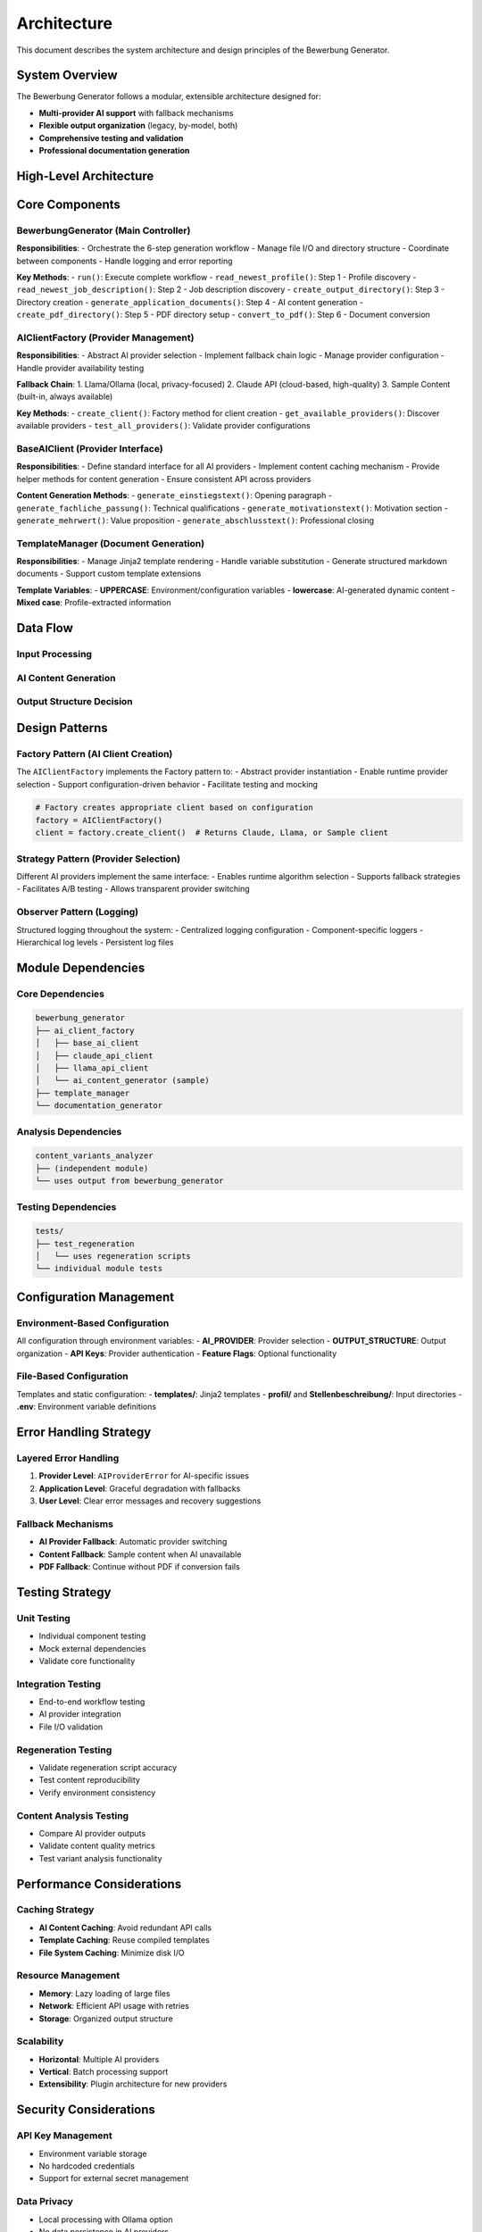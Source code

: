 Architecture
============

This document describes the system architecture and design principles of the Bewerbung Generator.

System Overview
---------------

The Bewerbung Generator follows a modular, extensible architecture designed for:

- **Multi-provider AI support** with fallback mechanisms
- **Flexible output organization** (legacy, by-model, both)
- **Comprehensive testing and validation**
- **Professional documentation generation**

High-Level Architecture
-----------------------

.. mermaid::

   graph TB
       subgraph "🖥️ CLI Interface"
           CLI[Makefile Targets]
       end
       
       subgraph "🎯 Main Controller" 
           BG[BewerbungGenerator]
       end
       
       subgraph "🔧 Core Components"
           ACF[AI Client Factory]
           TM[Template Manager]
           DG[Document Generator]
       end
       
       subgraph "🤖 AI Providers"
           CAC[Claude API Client]
           LAC[Llama/Ollama Client]  
           SC[Sample Content]
       end
       
       subgraph "📊 Analysis Tools"
           CA[Content Analysis]
           RT[Regeneration Testing]
           VA[Variants Analyzer]
       end
       
       CLI --> BG
       BG --> ACF
       BG --> TM
       BG --> DG
       
       ACF --> CAC
       ACF --> LAC
       ACF --> SC
       
       BG --> CA
       BG --> RT
       BG --> VA
       
       style CLI fill:#e1f5fe
       style BG fill:#e8f5e8
       style ACF fill:#fff3e0
       style TM fill:#fff3e0
       style DG fill:#fff3e0
       style CAC fill:#f3e5f5
       style LAC fill:#f3e5f5
       style SC fill:#f3e5f5
       style CA fill:#fce4ec
       style RT fill:#fce4ec
       style VA fill:#fce4ec

Core Components
---------------

BewerbungGenerator (Main Controller)
~~~~~~~~~~~~~~~~~~~~~~~~~~~~~~~~~~~

**Responsibilities**:
- Orchestrate the 6-step generation workflow
- Manage file I/O and directory structure
- Coordinate between components
- Handle logging and error reporting

**Key Methods**:
- ``run()``: Execute complete workflow
- ``read_newest_profile()``: Step 1 - Profile discovery
- ``read_newest_job_description()``: Step 2 - Job description discovery
- ``create_output_directory()``: Step 3 - Directory creation
- ``generate_application_documents()``: Step 4 - AI content generation
- ``create_pdf_directory()``: Step 5 - PDF directory setup
- ``convert_to_pdf()``: Step 6 - Document conversion

AIClientFactory (Provider Management)
~~~~~~~~~~~~~~~~~~~~~~~~~~~~~~~~~~~~

**Responsibilities**:
- Abstract AI provider selection
- Implement fallback chain logic
- Manage provider configuration
- Handle provider availability testing

**Fallback Chain**:
1. Llama/Ollama (local, privacy-focused)
2. Claude API (cloud-based, high-quality)
3. Sample Content (built-in, always available)

**Key Methods**:
- ``create_client()``: Factory method for client creation
- ``get_available_providers()``: Discover available providers
- ``test_all_providers()``: Validate provider configurations

BaseAIClient (Provider Interface)
~~~~~~~~~~~~~~~~~~~~~~~~~~~~~~~~~

**Responsibilities**:
- Define standard interface for all AI providers
- Implement content caching mechanism
- Provide helper methods for content generation
- Ensure consistent API across providers

**Content Generation Methods**:
- ``generate_einstiegstext()``: Opening paragraph
- ``generate_fachliche_passung()``: Technical qualifications
- ``generate_motivationstext()``: Motivation section
- ``generate_mehrwert()``: Value proposition
- ``generate_abschlusstext()``: Professional closing

TemplateManager (Document Generation)
~~~~~~~~~~~~~~~~~~~~~~~~~~~~~~~~~~~~

**Responsibilities**:
- Manage Jinja2 template rendering
- Handle variable substitution
- Generate structured markdown documents
- Support custom template extensions

**Template Variables**:
- **UPPERCASE**: Environment/configuration variables
- **lowercase**: AI-generated dynamic content
- **Mixed case**: Profile-extracted information

Data Flow
---------

Input Processing
~~~~~~~~~~~~~~~

.. mermaid::

   flowchart TB
       subgraph "📁 Input Files"
           PF[profil/YYYYMMDD_*.pdf]
           JF[Stellenbeschreibung/YYYYMMDD_*.txt]
       end
       
       subgraph "🔍 Discovery Process"
           PD[Profile Discovery<br/>→ Newest by date]
           JD[Job Description Discovery<br/>→ Newest by date]
       end
       
       subgraph "📝 Content Processing"
           PE[Profile Extraction<br/>→ Variable population]
           JP[Job Parsing<br/>→ Company/position extraction]
       end
       
       PF --> PD --> PE
       JF --> JD --> JP
       
       PE --> Merge[🔗 Merge Data]
       JP --> Merge
       
       style PF fill:#e1f5fe
       style JF fill:#e8f5e8
       style Merge fill:#fff3e0

AI Content Generation
~~~~~~~~~~~~~~~~~~~~

.. mermaid::

   flowchart TD
       Input[📊 Job Description + Profile] --> Factory[🏭 AI Client Factory]
       Factory --> Selection{🎯 Provider Selection}
       
       Selection -->|1st Choice| Claude[🧠 Claude API]
       Selection -->|2nd Choice| Llama[🦙 Llama/Ollama]
       Selection -->|Fallback| Sample[📝 Sample Content]
       
       Claude --> Cache[💾 Content Caching]
       Llama --> Cache
       Sample --> Cache
       
       Cache --> Sections[📋 5 Content Sections]
       Sections --> Render[🎨 Template Rendering]
       
       subgraph "📋 Content Sections"
           E[Einstiegstext]
           F[Fachliche Passung]
           M[Motivationstext]
           W[Mehrwert]
           A[Abschlusstext]
       end
       
       style Input fill:#e1f5fe
       style Factory fill:#e8f5e8
       style Cache fill:#fff3e0
       style Render fill:#f3e5f5

Output Structure Decision
~~~~~~~~~~~~~~~~~~~~~~~~

.. mermaid::

   flowchart TD
       Content[📝 Rendered Content] --> Decision{⚙️ OUTPUT_STRUCTURE}
       
       Decision -->|legacy| Legacy[📁 Legacy Structure]
       Decision -->|by_model| ByModel[📂 By-Model Structure] 
       Decision -->|both| Both[📁📂 Both Structures]
       
       Legacy --> LDir[📁 Single Directory<br/>Ausgabe/job-profile/]
       ByModel --> MDir[📂 Model Directories<br/>Ausgabe/job-profile/model_name/]
       Both --> LDir
       Both --> MDir
       
       LDir --> Generation[📄 Document Generation]
       MDir --> Generation
       
       Generation --> Markdown[📝 Markdown Files]
       Generation --> PDF[📄 PDF Files]
       Generation --> Docs[📚 Documentation]
       Generation --> Scripts[🔄 Regeneration Scripts]
       
       style Decision fill:#fff3e0
       style Legacy fill:#e1f5fe
       style ByModel fill:#f3e5f5
       style Both fill:#e8f5e8

Design Patterns
---------------

Factory Pattern (AI Client Creation)
~~~~~~~~~~~~~~~~~~~~~~~~~~~~~~~~~~~

The ``AIClientFactory`` implements the Factory pattern to:
- Abstract provider instantiation
- Enable runtime provider selection  
- Support configuration-driven behavior
- Facilitate testing and mocking

.. code-block:: python

   # Factory creates appropriate client based on configuration
   factory = AIClientFactory()
   client = factory.create_client()  # Returns Claude, Llama, or Sample client

Strategy Pattern (Provider Selection)
~~~~~~~~~~~~~~~~~~~~~~~~~~~~~~~~~~~~

Different AI providers implement the same interface:
- Enables runtime algorithm selection
- Supports fallback strategies
- Facilitates A/B testing
- Allows transparent provider switching

Observer Pattern (Logging)
~~~~~~~~~~~~~~~~~~~~~~~~~

Structured logging throughout the system:
- Centralized logging configuration
- Component-specific loggers
- Hierarchical log levels
- Persistent log files

Module Dependencies
-------------------

Core Dependencies
~~~~~~~~~~~~~~~~

.. code-block::

   bewerbung_generator
   ├── ai_client_factory
   │   ├── base_ai_client
   │   ├── claude_api_client
   │   ├── llama_api_client
   │   └── ai_content_generator (sample)
   ├── template_manager
   └── documentation_generator

Analysis Dependencies
~~~~~~~~~~~~~~~~~~~

.. code-block::

   content_variants_analyzer
   ├── (independent module)
   └── uses output from bewerbung_generator

Testing Dependencies
~~~~~~~~~~~~~~~~~~~

.. code-block::

   tests/
   ├── test_regeneration
   │   └── uses regeneration scripts
   └── individual module tests

Configuration Management
------------------------

Environment-Based Configuration
~~~~~~~~~~~~~~~~~~~~~~~~~~~~~~

All configuration through environment variables:
- **AI_PROVIDER**: Provider selection
- **OUTPUT_STRUCTURE**: Output organization
- **API Keys**: Provider authentication
- **Feature Flags**: Optional functionality

File-Based Configuration
~~~~~~~~~~~~~~~~~~~~~~~

Templates and static configuration:
- **templates/**: Jinja2 templates
- **profil/** and **Stellenbeschreibung/**: Input directories
- **.env**: Environment variable definitions

Error Handling Strategy
----------------------

Layered Error Handling
~~~~~~~~~~~~~~~~~~~~~

1. **Provider Level**: ``AIProviderError`` for AI-specific issues
2. **Application Level**: Graceful degradation with fallbacks
3. **User Level**: Clear error messages and recovery suggestions

Fallback Mechanisms
~~~~~~~~~~~~~~~~~~

- **AI Provider Fallback**: Automatic provider switching
- **Content Fallback**: Sample content when AI unavailable
- **PDF Fallback**: Continue without PDF if conversion fails

Testing Strategy
---------------

Unit Testing
~~~~~~~~~~~~

- Individual component testing
- Mock external dependencies
- Validate core functionality

Integration Testing
~~~~~~~~~~~~~~~~~~

- End-to-end workflow testing
- AI provider integration
- File I/O validation

Regeneration Testing
~~~~~~~~~~~~~~~~~~~

- Validate regeneration script accuracy
- Test content reproducibility
- Verify environment consistency

Content Analysis Testing
~~~~~~~~~~~~~~~~~~~~~~~

- Compare AI provider outputs
- Validate content quality metrics
- Test variant analysis functionality

Performance Considerations
-------------------------

Caching Strategy
~~~~~~~~~~~~~~~

- **AI Content Caching**: Avoid redundant API calls
- **Template Caching**: Reuse compiled templates
- **File System Caching**: Minimize disk I/O

Resource Management
~~~~~~~~~~~~~~~~~~

- **Memory**: Lazy loading of large files
- **Network**: Efficient API usage with retries
- **Storage**: Organized output structure

Scalability
~~~~~~~~~~

- **Horizontal**: Multiple AI providers
- **Vertical**: Batch processing support
- **Extensibility**: Plugin architecture for new providers

Security Considerations
----------------------

API Key Management
~~~~~~~~~~~~~~~~~

- Environment variable storage
- No hardcoded credentials
- Support for external secret management

Data Privacy
~~~~~~~~~~~~

- Local processing with Ollama option
- No data persistence in AI providers
- Configurable caching policies

File Security
~~~~~~~~~~~~

- Input validation for file paths
- Sandboxed template rendering
- Secure PDF generation

Future Architecture Enhancements
--------------------------------

Planned Improvements
~~~~~~~~~~~~~~~~~~~

1. **Plugin System**: Dynamic provider loading
2. **API Service**: REST API for remote usage
3. **Web Interface**: Browser-based UI
4. **Database Integration**: Structured data storage
5. **Cloud Deployment**: Container orchestration support